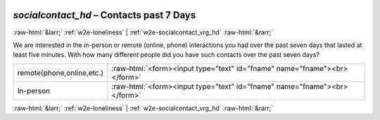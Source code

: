 .. _w2e-socialcontact_hd:

 
 .. role:: raw-html(raw) 
        :format: html 

`socialcontact_hd` – Contacts past 7 Days
=========================================


:raw-html:`&larr;` :ref:`w2e-loneliness` | :ref:`w2e-socialcontact_vrg_hd` :raw-html:`&rarr;` 


We are interested in the in-person or remote (online, phone) interactions you had over the past seven days that lasted at least five minutes. With how many different people did you have such contacts over the past seven days?

.. csv-table::
   :delim: |

           remote(phone,online,etc.) | :raw-html:`<form><input type="text" id="fname" name="fname"><br></form>`
           In-person | :raw-html:`<form><input type="text" id="fname" name="fname"><br></form>`

.. image:: ../_screenshots/w2-socialcontact_hd.png


:raw-html:`&larr;` :ref:`w2e-loneliness` | :ref:`w2e-socialcontact_vrg_hd` :raw-html:`&rarr;` 

